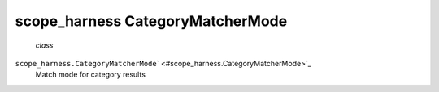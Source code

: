 .. _sdk_scope_harness_categorymatchermode:
scope_harness CategoryMatcherMode
=================================

 *class*
``scope_harness.``\ ``CategoryMatcherMode``\ ` <#scope_harness.CategoryMatcherMode>`_ 
    Match mode for category results
